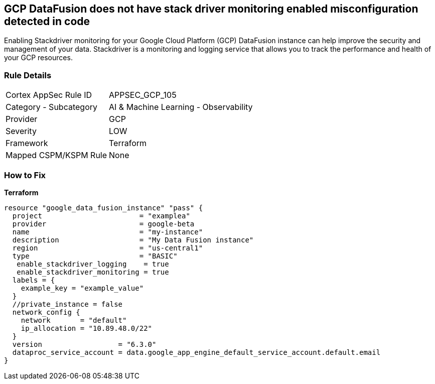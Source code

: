 == GCP DataFusion does not have stack driver monitoring enabled misconfiguration detected in code
 
Enabling Stackdriver monitoring for your Google Cloud Platform (GCP) DataFusion instance can help improve the security and management of your data. 
Stackdriver is a monitoring and logging service that allows you to track the performance and health of your GCP resources.

=== Rule Details

[cols="1,2"]
|===
|Cortex AppSec Rule ID |APPSEC_GCP_105
|Category - Subcategory |AI & Machine Learning - Observability
|Provider |GCP
|Severity |LOW
|Framework |Terraform
|Mapped CSPM/KSPM Rule |None
|===
 


=== How to Fix


*Terraform* 




[source,go]
----
resource "google_data_fusion_instance" "pass" {
  project                       = "examplea"
  provider                      = google-beta
  name                          = "my-instance"
  description                   = "My Data Fusion instance"
  region                        = "us-central1"
  type                          = "BASIC"
   enable_stackdriver_logging    = true
   enable_stackdriver_monitoring = true
  labels = {
    example_key = "example_value"
  }
  //private_instance = false
  network_config {
    network       = "default"
    ip_allocation = "10.89.48.0/22"
  }
  version                  = "6.3.0"
  dataproc_service_account = data.google_app_engine_default_service_account.default.email
}
----

